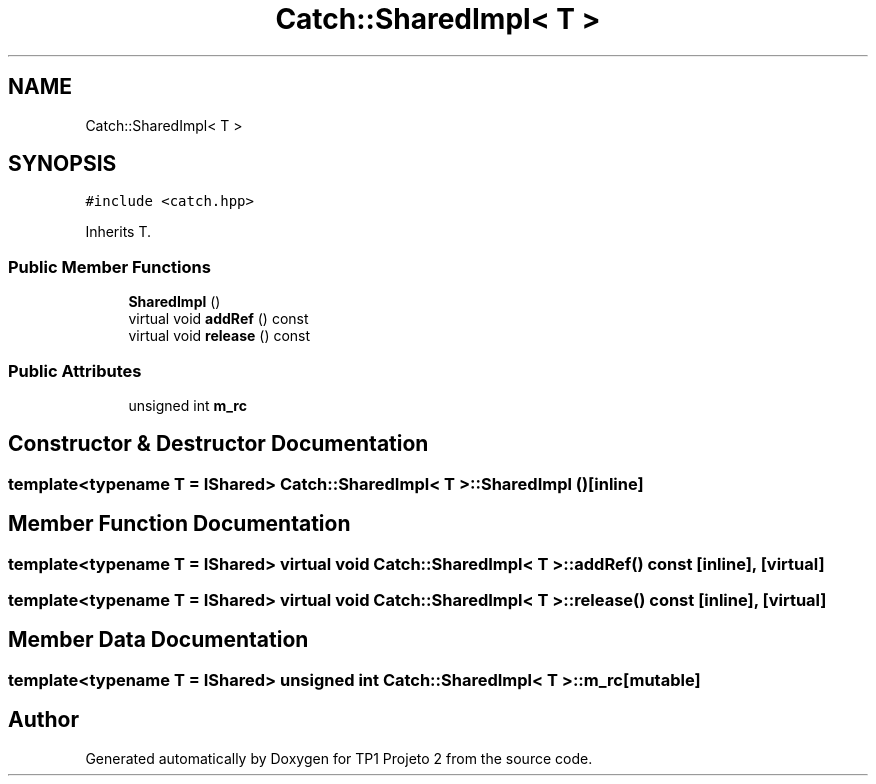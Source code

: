 .TH "Catch::SharedImpl< T >" 3 "Mon Jun 19 2017" "TP1 Projeto 2" \" -*- nroff -*-
.ad l
.nh
.SH NAME
Catch::SharedImpl< T >
.SH SYNOPSIS
.br
.PP
.PP
\fC#include <catch\&.hpp>\fP
.PP
Inherits T\&.
.SS "Public Member Functions"

.in +1c
.ti -1c
.RI "\fBSharedImpl\fP ()"
.br
.ti -1c
.RI "virtual void \fBaddRef\fP () const"
.br
.ti -1c
.RI "virtual void \fBrelease\fP () const"
.br
.in -1c
.SS "Public Attributes"

.in +1c
.ti -1c
.RI "unsigned int \fBm_rc\fP"
.br
.in -1c
.SH "Constructor & Destructor Documentation"
.PP 
.SS "template<typename T = IShared> \fBCatch::SharedImpl\fP< T >::\fBSharedImpl\fP ()\fC [inline]\fP"

.SH "Member Function Documentation"
.PP 
.SS "template<typename T = IShared> virtual void \fBCatch::SharedImpl\fP< T >::addRef () const\fC [inline]\fP, \fC [virtual]\fP"

.SS "template<typename T = IShared> virtual void \fBCatch::SharedImpl\fP< T >::release () const\fC [inline]\fP, \fC [virtual]\fP"

.SH "Member Data Documentation"
.PP 
.SS "template<typename T = IShared> unsigned int \fBCatch::SharedImpl\fP< T >::m_rc\fC [mutable]\fP"


.SH "Author"
.PP 
Generated automatically by Doxygen for TP1 Projeto 2 from the source code\&.
